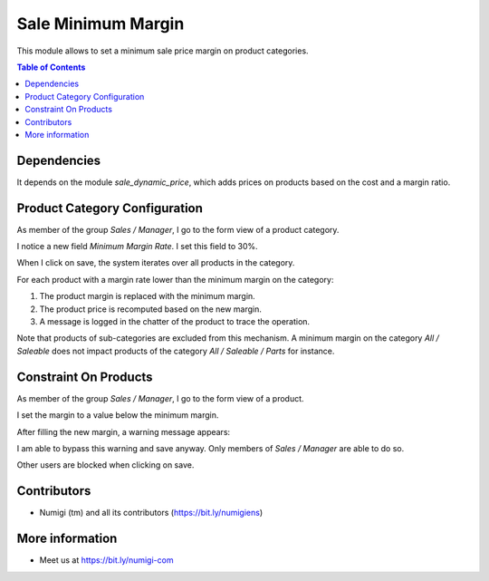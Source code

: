Sale Minimum Margin
===================
This module allows to set a minimum sale price margin on product categories.

.. contents:: Table of Contents

Dependencies
------------
It depends on the module `sale_dynamic_price`, which adds prices on products
based on the cost and a margin ratio.

Product Category Configuration
------------------------------
As member of the group `Sales / Manager`, I go to the form view of a product category.

I notice a new field `Minimum Margin Rate`. I set this field to 30%.

.. image:: static/description/product_category_form.png

When I click on save, the system iterates over all products in the category.

For each product with a margin rate lower than the minimum margin on the category:

.. image:: static/description/product_before_margin_update.png

(1) The product margin is replaced with the minimum margin.
(2) The product price is recomputed based on the new margin.
(3) A message is logged in the chatter of the product to trace the operation.

.. image:: static/description/product_after_margin_update.png

Note that products of sub-categories are excluded from this mechanism.
A minimum margin on the category `All / Saleable` does not impact products
of the category `All / Saleable / Parts` for instance.

Constraint On Products
----------------------
As member of the group `Sales / Manager`, I go to the form view of a product.

.. image:: static/description/product_form.png

I set the margin to a value below the minimum margin.

After filling the new margin, a warning message appears:

.. image:: static/description/product_lower_margin_warning.png

I am able to bypass this warning and save anyway. Only members of `Sales / Manager` are able to do so.

.. image:: static/description/product_lower_margin_saved.png

Other users are blocked when clicking on save.

Contributors
------------
* Numigi (tm) and all its contributors (https://bit.ly/numigiens)

More information
----------------
* Meet us at https://bit.ly/numigi-com
